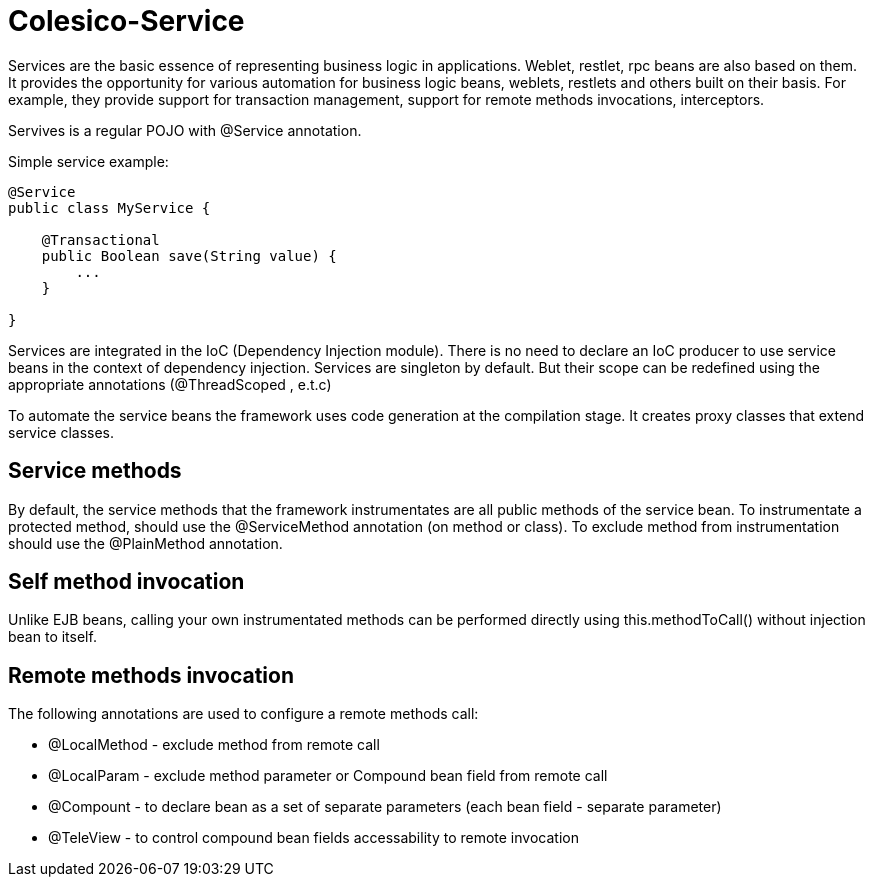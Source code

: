 [[intro]]

= Colesico-Service

Services are the basic essence of representing business logic in applications.
Weblet, restlet, rpc beans  are also based on them.
It provides the opportunity for various automation for business logic beans, weblets,
restlets and others built on their basis. For example, they provide support for
transaction management, support for remote methods invocations, interceptors.

Servives is a regular POJO with @Service annotation.

Simple service example:

[source,java]
----
@Service
public class MyService {

    @Transactional
    public Boolean save(String value) {
        ...
    }

}
----

Services are integrated in the IoC  (Dependency Injection module).
There is no need to declare an IoC producer to use service beans in the context
of dependency injection. Services are singleton by default. But their scope can be
redefined using the appropriate annotations (@ThreadScoped , e.t.c)

To automate the service beans the framework uses code generation  at the compilation stage.
It creates proxy classes that extend service classes.

== Service methods

By default, the service methods that the framework instrumentates are all public methods of the service bean.
To instrumentate a protected method,  should use the @ServiceMethod annotation (on method or class).
To exclude method from instrumentation  should use the @PlainMethod annotation.

== Self method invocation

Unlike EJB beans, calling your own instrumentated methods can be performed directly using this.methodToCall()
without injection bean to itself.

== Remote methods invocation

The following annotations are used to configure a remote methods call:

* @LocalMethod - exclude method from remote call
* @LocalParam - exclude method parameter or Compound bean field from remote call
* @Compount - to declare bean as a set of separate parameters  (each bean field - separate parameter)
* @TeleView - to control compound bean fields accessability to remote invocation